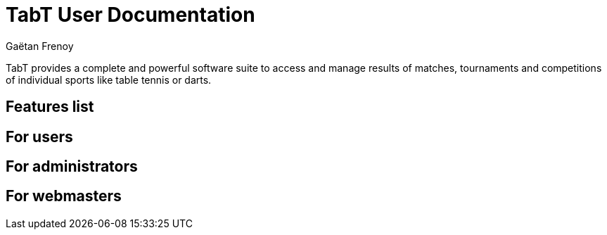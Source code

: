 = TabT User Documentation
Gaëtan Frenoy

TabT provides a complete and powerful software suite to access and manage results of matches,
tournaments and competitions of individual sports like table tennis or darts.

== Features list

== For users

== For administrators

== For webmasters
